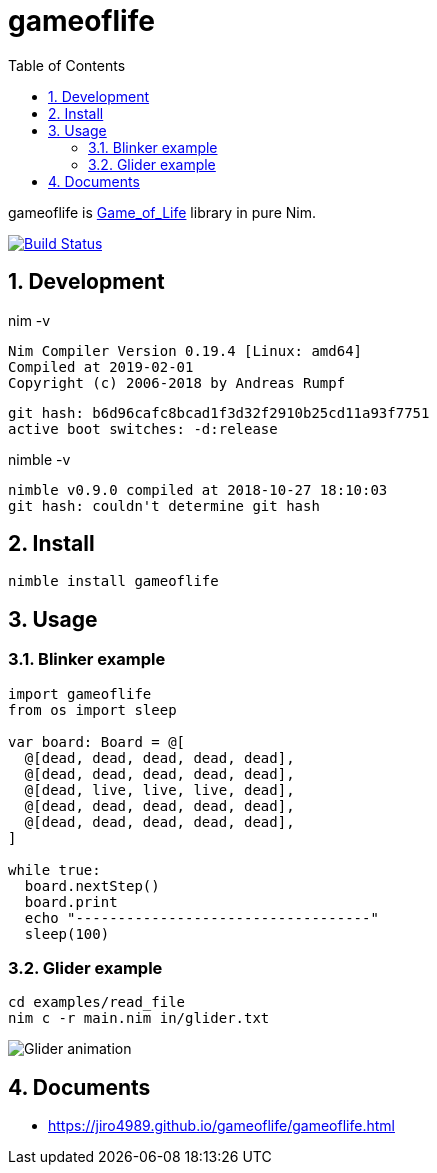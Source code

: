 :toc: left
:sectnums:

= gameoflife

gameoflife is
https://en.wikipedia.org/wiki/Conway%27s_Game_of_Life[Game_of_Life] library in
pure Nim.

image:https://travis-ci.org/jiro4989/gameoflife.svg?branch=master["Build Status", link="https://travis-ci.org/jiro4989/gameoflife"]

== Development

nim -v

  Nim Compiler Version 0.19.4 [Linux: amd64]
  Compiled at 2019-02-01
  Copyright (c) 2006-2018 by Andreas Rumpf

  git hash: b6d96cafc8bcad1f3d32f2910b25cd11a93f7751
  active boot switches: -d:release


nimble -v

  nimble v0.9.0 compiled at 2018-10-27 18:10:03
  git hash: couldn't determine git hash

== Install

[source,bash]
nimble install gameoflife

== Usage

=== Blinker example

[source,nim]
----
import gameoflife
from os import sleep

var board: Board = @[
  @[dead, dead, dead, dead, dead],
  @[dead, dead, dead, dead, dead],
  @[dead, live, live, live, dead],
  @[dead, dead, dead, dead, dead],
  @[dead, dead, dead, dead, dead],
]

while true:
  board.nextStep()
  board.print
  echo "-----------------------------------"
  sleep(100)
----

=== Glider example

[source,bash]
cd examples/read_file
nim c -r main.nim in/glider.txt

image:docs/glider.gif["Glider animation"]

== Documents

* https://jiro4989.github.io/gameoflife/gameoflife.html
